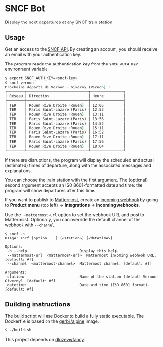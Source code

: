 * SNCF Bot

Display the next departures at any SNCF train station.

** Usage

Get an access to the [[https://www.digital.sncf.com/startup/api][SNCF API]]. By creating an account, you should
receive an email with your authentication key.

The program reads the authentication key from the =SNCF_AUTH_KEY=
environment variable.

#+begin_src sh
$ export SNCF_AUTH_KEY=<sncf-key>
$ sncf vernon
Prochains départs de Vernon - Giverny (Vernon) :
┌────────┬────────────────────────────┬───────────────┐
│ Réseau │ Direction                  │ Heure         │
├────────┼────────────────────────────┼───────────────┤
│ TER    │ Rouen Rive Droite (Rouen)  │ 12:05         │
│ TER    │ Paris Saint-Lazare (Paris) │ 12:53         │
│ TER    │ Rouen Rive Droite (Rouen)  │ 13:11         │
│ TER    │ Paris Saint-Lazare (Paris) │ 13:56         │
│ TER    │ Paris Saint-Lazare (Paris) │ 14:52         │
│ TER    │ Rouen Rive Droite (Rouen)  │ 15:11         │
│ TER    │ Paris Saint-Lazare (Paris) │ 16:52         │
│ TER    │ Rouen Rive Droite (Rouen)  │ 17:11         │
│ TER    │ Paris Saint-Lazare (Paris) │ 17:56         │
│ TER    │ Rouen Rive Droite (Rouen)  │ 18:04         │
└────────┴────────────────────────────┴───────────────┘
#+end_src

If there are disruptions, the program will display the scheduled and
actual (estimated) times of departure, along with the associated
messages and explanations.

You can choose the train station with the first argument. The
(optional) second argument accepts an ISO 8601-formatted date and
time: the program will show departures after this time.

If you want to publish to [[https://mattermost.com/][Mattermost]], create an [[https://developers.mattermost.com/integrate/webhooks/incoming/][incoming webhook]] by
going to *Product menu* (top left) → *Integrations* → *Incoming
webhooks*.

Use the ~--mattermost-url~ option to set the webhook URL and post to
Mattermost. Optionally, you can override the default channel of the
webhook with ~--channel~.

#+begin_src
$ sncf -h
Usage: sncf [option ...] [<station>] [<datetime>]

Options:
 -h --help                        Display this help.
 --mattermost-url  <mattermost-url>  Mattermost incoming webhook URL. [default: #f]
 --channel  <mattermost-channel>  Mattermost channel. [default: #f]

Arguments:
 station:                         Name of the station (default Vernon-Giverny). [default: #f]
 datetime:                        Date and time (ISO 8601 format). [default: #f]
#+end_src

** Building instructions

The build script will use Docker to build a fully static executable.
The Dockerfile is based on the [[https://hub.docker.com/r/gerbil/alpine][gerbil/alpine]] image.

#+begin_src sh
$ ./build.sh
#+end_src

This project depends on [[https://github.com/dlozeve/fancy][dlozeve/fancy]].
